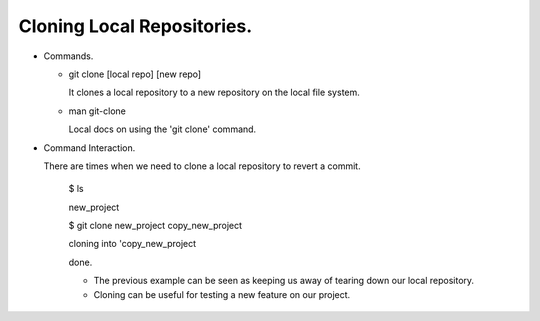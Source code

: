 Cloning Local Repositories.
----------------------------

+ Commands.

  - git clone [local repo] [new repo]

    It clones a local repository to a new repository on the local file system.

  - man git-clone

    Local docs on using the 'git clone' command.

+ Command Interaction.

  There are times when we need to clone a local repository to revert a commit.

    $ ls

    new_project

    $ git clone new_project copy_new_project

    cloning into 'copy_new_project

    done.

    * The previous example can be seen as keeping us away of tearing down our local repository.

    * Cloning can be useful for testing a new feature on our project.
